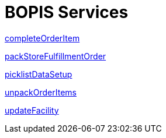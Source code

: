 = BOPIS Services

link:Services/completeOrderItem.adoc[completeOrderItem]

link:Services/packStoreFulfillmentOrder.adoc[packStoreFulfillmentOrder]

link:Services/picklistDataSetup.adoc[picklistDataSetup]

link:Services/unpackOrderItems.adoc[unpackOrderItems]

link:Services/updateFacility.adoc[updateFacility]
